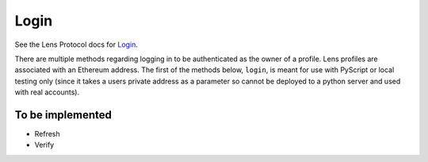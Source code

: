Login
==================================

See the Lens Protocol docs for `Login <https://docs.lens.xyz/docs/login>`_.

There are multiple methods regarding logging in to be authenticated as the owner of a profile. Lens profiles are associated with an Ethereum address. The first of the methods below, ``login``, is meant for use with PyScript or local testing only (since it takes a users private address as a parameter so cannot be deployed to a python server and used with real accounts).

.. py:method:: login(public_address,private_address)
	
	Log in to Lens Protocol with the key pair supplied. This is a LensPy method that simplifies getting started with Lens Protocol. It implements ``Challenge`` and ``Authenticate`` in a single method. If successful, the user is authenticated and can make ``mutations`` that can write to the blockchain (as opposed to only ``queries`` that read).
	
	**Note**: unless using some client side python like PyScript, do not use in production as it could expose users private addresses.

.. py:method:: challenge(address)

	Requests a ``challenge`` for authentification of the ``address`` from Lens. Returns typed data, which once signed can be used with the ``authenticate`` method below.

.. py:method:: authenticate(address,signature)
	
	Takes a public address and a signature (signed from the typed data of ``challenge`` response) and responds with an ``accessToken`` that authenticates the ``GraphQL`` client (this happens within LensPy so you do not need to think about this).

------------------
To be implemented
------------------

- Refresh
- Verify
